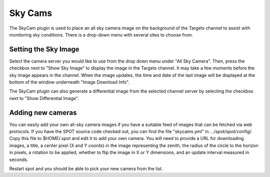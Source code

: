 ++++++++
Sky Cams
++++++++

The SkyCam plugin is used to place an all sky camera image on the background 
of the Targets channel to assist with monitoring sky conditions. There is a 
drop-down menu with several sites to choose from.

.. image:: figures/skycam.*

=====================
Setting the Sky Image
=====================

Select the camera server you would like to use from the drop down menu 
under "All Sky Camera". Then, press the checkbox next to "Show Sky Image" 
to display the image in the Targets channel. It may take a few moments 
before the sky image appears in the channel. When the image updates, 
the time and date of the last image will be displayed at the bottom of the 
window underneath "Image Download Info".

The SkyCam plugin can also generate a differential image from the selected 
channel server by selecting the checkbox next to "Show Differential Image".

.. image:: figures/skydif.*

==================
Adding new cameras
==================

You can easily add your own all-sky camera images if you have a suitable
feed of images that can be fetched via web protocols.
If you have the SPOT source code checked out, you can find the file
"skycams.yml" in .../spot/spot/config/.  Copy this file to $HOME/.spot
and edit it to add your own camera.  You will need to provide a URL
for downloading images, a title, a center pixel (X and Y coords) in the
image representing the zenith, the radius of the circle to the horizon
in pixels, a rotation to be applied, whether to flip the image in X or
Y dimensions, and an update interval measured in seconds.

Restart spot and you should be able to pick your new camera from the list.
